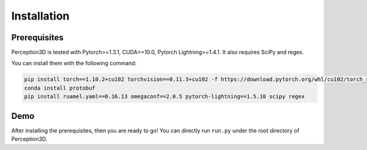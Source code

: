 Installation
============


Prerequisites
-------------
Perception3D is tested with Pytorch>=1.3.1, CUDA>=10.0, Pytorch Lightning>=1.4.1. It also requires SciPy and regex.

You can install them with the following command:

.. code-block:: rst

    pip install torch==1.10.2+cu102 torchvision==0.11.3+cu102 -f https://download.pytorch.org/whl/cu102/torch_stable.html
    conda install protobuf
    pip install ruamel.yaml==0.16.13 omegaconf==2.0.5 pytorch-lightning==1.5.10 scipy regex

Demo
----
After installing the prerequisites, then you are ready to go! You can directly run ``run.py`` under the root directory of Perception3D.
